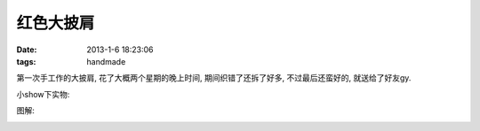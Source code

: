 红色大披肩
=======================================

:date: 2013-1-6 18:23:06
:tags: handmade

第一次手工作的大披肩, 花了大概两个星期的晚上时间, 期间织错了还拆了好多, 不过最后还蛮好的, 就送给了好友gy.

小show下实物:

.. image:: http://ww2.sinaimg.cn/large/b5464cd5jw1e0ksawg8yyj.jpg


图解:

.. image:: /assets/images/red_shawl.jpg




